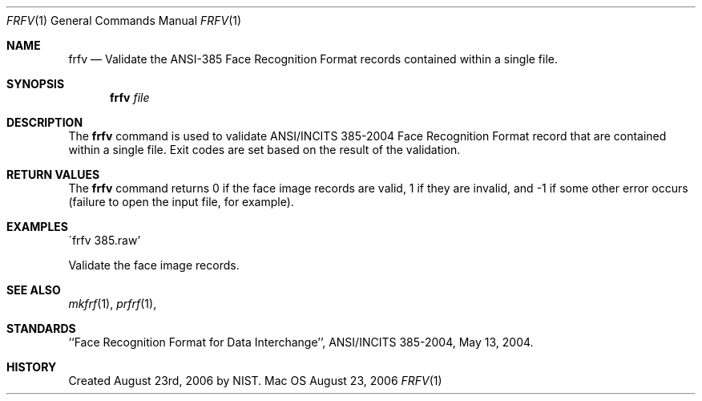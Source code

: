 .\""
.Dd August 23, 2006
.Dt FRFV 1  
.Os Mac OS X       
.Sh NAME
.Nm frfv
.Nd Validate the ANSI-385 Face Recognition Format records contained within
a single file.
.Sh SYNOPSIS
.Nm
.Ar file
.Pp
.Sh DESCRIPTION
The
.Nm
command is used to validate ANSI/INCITS 385-2004 Face Recognition Format
record that are contained within a single file. Exit codes are set based on the
result of the validation.
.Pp
.Sh RETURN VALUES
The
.Nm
command returns 0 if the face image records are valid, 1 if they are invalid,
and -1 if some other error occurs (failure to open the input file, for example).
.Sh EXAMPLES
\'frfv 385.raw'
.Pp
Validate the face image records.
.Pp
.Sh SEE ALSO
.Xr mkfrf 1 ,
.Xr prfrf 1 ,
.Sh STANDARDS
``Face Recognition Format for Data Interchange'', ANSI/INCITS 385-2004,
May 13, 2004.
.Sh HISTORY
Created August 23rd, 2006 by NIST.

